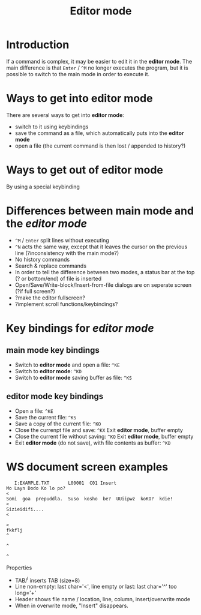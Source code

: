 #+TITLE: Editor mode
* Introduction
  If a command is complex, it may be easier to edit it in the *editor
  mode*.  The main difference is that ~Enter~ / ~^M~ no longer executes the
  program, but it is possible to switch to the main mode in order to
  execute it.

* Ways to get into editor mode
  There are several ways to get into *editor mode*:
 * switch to it using keybindings
 * save the command as a file, which automatically puts into the
   *editor mode*
 * open a file (the current command is then lost / appended to
   history?)

* Ways to get out of editor mode
  By using a special keybinding

* Differences between main mode and the /editor mode/
 * ~^M~ / ~Enter~ split lines without executing
 * ~^N~ acts the same way, except that it leaves the cursor on the
   previous line (?inconsistency with the main mode?)
 * No history commands
 * Search & replace commands
 * In order to tell the difference between two modes, a status bar at
   the top (? or bottom/end) of file is inserted
 * Open/Save/Write-block/Insert-from-file dialogs are on seperate
   screen (?if full screen?)
 * ?make the editor fullscreen?
 * ?implement scroll functions/keybindings?

* Key bindings for /editor mode/
** main mode key bindings
 * Switch to *editor mode* and open a file: ~^KE~
 * Switch to *editor mode*: ~^KD~
 * Switch to *editor mode* saving buffer as file: ~^KS~

**  editor mode key bindings
 * Open a file: ~^KE~
 * Save the current file: ~^KS~
 * Save a copy of the current file: ~^KO~
 * Close the currenpt file and save: ~^KX~
   Exit *editor mode*, buffer empty
 * Close the current file without saving: ~^KQ~
   Exit *editor mode*, buffer empty
 * Exit *editor mode* (do not save), with file contents as buffer: ~^KD~

* WS document screen examples
#+BEGIN_SRC 
   I:EXAMPLE.TXT       L00001  C01 Insert                                       
Mo Layn Dodo Ko lo po?                                                         <
Somi  goa  prepuddla.  Suso  kosho  be?  UUiipwz  koKO?  kdie!                 <
Sizieidifi....                                                                 <
                                                                               <
fkkflj                                                                         ^
                                                                               ^
                                                                               ^
#+END_SRC

Properties
 * TAB/^I inserts TAB (size=8)
 * Line non-empty: last char='<', line empty or last: last char='^' too long='+'
 * Header shows file name / location, line, column, insert/overwrite mode
 * When in overwrite mode, "Insert" disappears.


